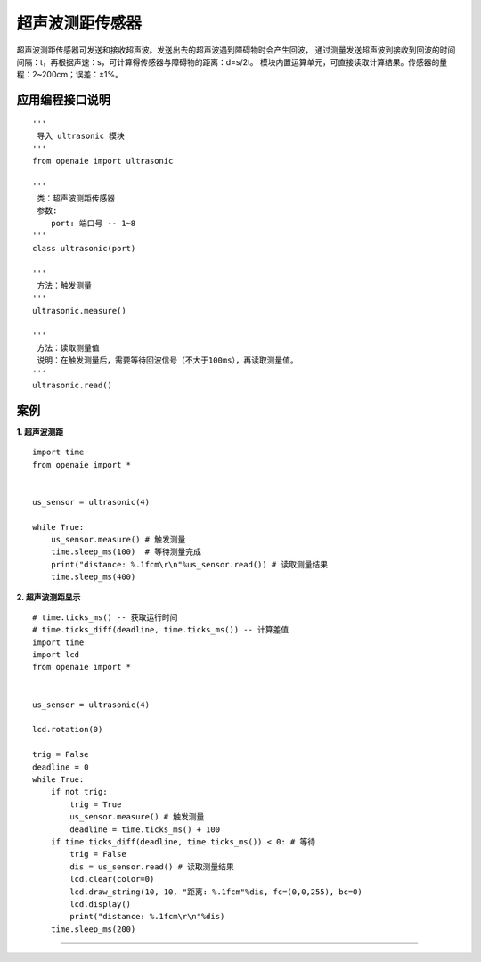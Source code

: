 超声波测距传感器
======================================================
超声波测距传感器可发送和接收超声波。发送出去的超声波遇到障碍物时会产生回波，
通过测量发送超声波到接收到回波的时间间隔：t，再根据声速：s，可计算得传感器与障碍物的距离：d=s/2t。
模块内置运算单元，可直接读取计算结果。传感器的量程：2~200cm；误差：±1%。

.. figure:: ul_sensor.png 
   :width: 260
   :align: center
   
应用编程接口说明
++++++++++++++++++++++++++++++++++++++++++++++++++++++

::

    '''
     导入 ultrasonic 模块 
    '''
    from openaie import ultrasonic
    
    '''
     类：超声波测距传感器
     参数:
        port: 端口号 -- 1~8 
    '''
    class ultrasonic(port)
    
    '''
     方法：触发测量 
    '''
    ultrasonic.measure()
    
    '''
     方法：读取测量值 
     说明：在触发测量后，需要等待回波信号（不大于100ms），再读取测量值。
    '''
    ultrasonic.read()
    
    
案例
++++++++++++++++++++++++++++++++++++++++++++++++++++++

**1. 超声波测距** 

::

    import time
    from openaie import *


    us_sensor = ultrasonic(4)
            
    while True:
        us_sensor.measure() # 触发测量  
        time.sleep_ms(100)  # 等待测量完成 
        print("distance: %.1fcm\r\n"%us_sensor.read()) # 读取测量结果 
        time.sleep_ms(400) 
    
 
**2. 超声波测距显示** 

::

    # time.ticks_ms() -- 获取运行时间 
    # time.ticks_diff(deadline, time.ticks_ms()) -- 计算差值
    import time
    import lcd 
    from openaie import *


    us_sensor = ultrasonic(4)

    lcd.rotation(0)
     
    trig = False    
    deadline = 0        
    while True:
        if not trig:
            trig = True
            us_sensor.measure() # 触发测量  
            deadline = time.ticks_ms() + 100  
        if time.ticks_diff(deadline, time.ticks_ms()) < 0: # 等待
            trig = False
            dis = us_sensor.read() # 读取测量结果
            lcd.clear(color=0)
            lcd.draw_string(10, 10, "距离: %.1fcm"%dis, fc=(0,0,255), bc=0)
            lcd.display()
            print("distance: %.1fcm\r\n"%dis) 
        time.sleep_ms(200) 

------------------------------------------------------
















        
